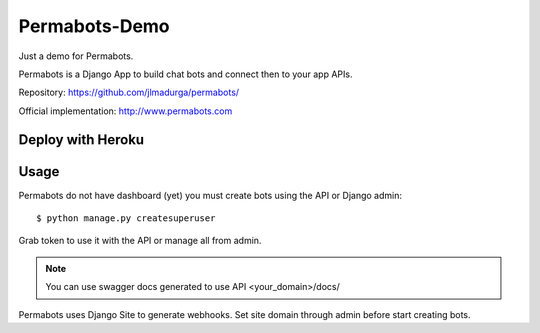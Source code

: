 Permabots-Demo
==============================

.. image:: https://github.com/jlmadurga/permabots/raw/master/docs/images/logos/permabots.png
    :target: http://www.permabots.com

Just a demo for Permabots.

Permabots is a Django App to build chat bots and connect then to your app APIs. 

Repository: https://github.com/jlmadurga/permabots/

Official implementation: http://www.permabots.com


.. image:: https://github.com/jlmadurga/permabots/raw/master/docs/images/demo.gif
    :target: http://www.permabots.com


Deploy with Heroku
----------------------

.. image:: https://www.herokucdn.com/deploy/button.svg
    :target: https://heroku.com/deploy?template=https://github.com/jlmadurga/permabots-demo/tree/master


Usage
--------------

Permabots do not have dashboard (yet) you must create bots using the API or Django admin::

	$ python manage.py createsuperuser
	
Grab token to use it with the API or manage all from admin.

.. note:: You can use swagger docs generated to use API
		 <your_domain>/docs/

Permabots uses Django Site to generate webhooks. Set site domain through admin before start creating bots.



